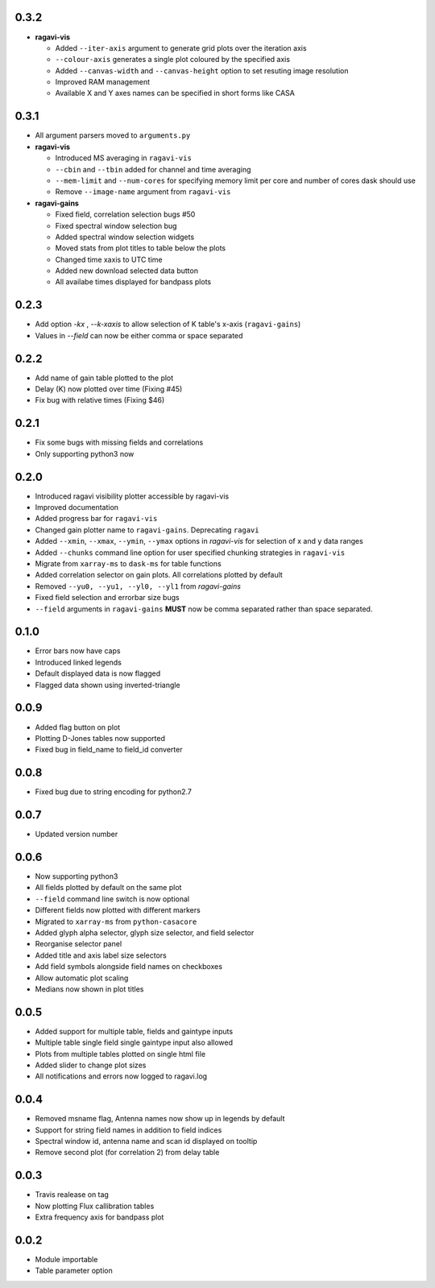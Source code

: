 0.3.2
-----
- **ragavi-vis**

  - Added ``--iter-axis`` argument to generate grid plots over the iteration axis
  - ``--colour-axis`` generates a single plot coloured by the specified axis
  - Added ``--canvas-width`` and ``--canvas-height`` option to set resuting image resolution
  - Improved RAM management
  - Available X and Y axes names can be specified in short forms like CASA


0.3.1
-----
- All argument parsers moved to ``arguments.py``

- **ragavi-vis**

  - Introduced MS averaging in ``ragavi-vis``
  - ``--cbin`` and ``--tbin`` added for channel and time averaging
  - ``--mem-limit`` and ``--num-cores`` for specifying memory limit per core and number of cores dask should use
  - Remove ``--image-name`` argument from ``ragavi-vis``

- **ragavi-gains**

  - Fixed field, correlation selection bugs #50
  - Fixed spectral window selection bug
  - Added spectral window selection widgets
  - Moved stats from plot titles to table below the plots
  - Changed time xaxis to UTC time
  - Added new download selected data button
  - All availabe times displayed for bandpass plots


0.2.3
-----
- Add option `-kx` , `--k-xaxis` to allow selection of K table's x-axis (``ragavi-gains``)
- Values in `--field` can now be either comma or space separated


0.2.2
-----
- Add name of gain table plotted to the plot
- Delay (K) now plotted over time (Fixing #45)
- Fix bug with relative times (Fixing $46)


0.2.1
-----
- Fix some bugs with missing fields and correlations
- Only supporting python3 now


0.2.0
-----
- Introduced ragavi visibility plotter accessible by ragavi-vis
- Improved documentation
- Added progress bar for ``ragavi-vis``
- Changed gain plotter name to ``ragavi-gains``. Deprecating ``ragavi``
- Added ``--xmin``, ``--xmax``, ``--ymin``, ``--ymax`` options in `ragavi-vis` for selection of x and y data ranges
- Added ``--chunks`` command line option for user specified chunking strategies in ``ragavi-vis``
- Migrate from ``xarray-ms`` to ``dask-ms`` for table functions
- Added correlation selector on gain plots. All correlations plotted by default
- Removed ``--yu0, --yu1, --yl0, --yl1`` from `ragavi-gains`
- Fixed field selection and errorbar size bugs
- ``--field`` arguments in ``ragavi-gains`` **MUST** now be comma separated rather than space separated.


0.1.0
-----
- Error bars now have caps
- Introduced linked legends
- Default displayed data is now flagged
- Flagged data shown using inverted-triangle


0.0.9
-----
- Added flag button on plot
- Plotting D-Jones tables now supported
- Fixed bug in field_name to field_id converter


0.0.8
-----
- Fixed bug due to string encoding for python2.7


0.0.7
-----
- Updated version number


0.0.6
-----
- Now supporting python3
- All fields plotted by default on the same plot
- ``--field`` command line switch is now optional
- Different fields now plotted with different markers
- Migrated to ``xarray-ms`` from ``python-casacore``
- Added glyph alpha selector, glyph size selector, and field selector
- Reorganise selector panel
- Added title and axis label size selectors
- Add field symbols alongside field names on checkboxes
- Allow automatic plot scaling
- Medians now shown in plot titles


0.0.5
-----
- Added support for multiple table, fields and gaintype inputs
- Multiple table single field single gaintype input also allowed
- Plots from multiple tables plotted on single html file
- Added slider to change plot sizes
- All notifications and errors now logged to ragavi.log


0.0.4
-----
- Removed msname flag, Antenna names now show up in legends by default
- Support for string field names in addition to field indices
- Spectral window id, antenna name and scan id displayed on tooltip
- Remove second plot (for correlation 2) from delay table


0.0.3
-----
- Travis realease on tag
- Now plotting Flux callibration tables
- Extra frequency axis for bandpass plot


0.0.2
-----
- Module importable
- Table parameter option
